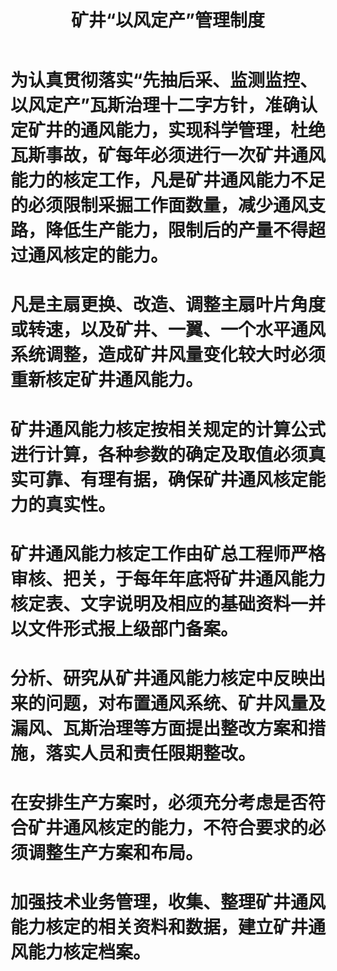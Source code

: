 :PROPERTIES:
:ID:       c1f7847b-4040-4b09-a5f5-e8bc938a1d3c
:END:
#+title: 矿井“以风定产”管理制度
* 为认真贯彻落实“先抽后采、监测监控、以风定产”瓦斯治理十二字方针，准确认定矿井的通风能力，实现科学管理，杜绝瓦斯事故，矿每年必须进行一次矿井通风能力的核定工作，凡是矿井通风能力不足的必须限制采掘工作面数量，减少通风支路，降低生产能力，限制后的产量不得超过通风核定的能力。
* 凡是主扇更换、改造、调整主扇叶片角度或转速，以及矿井、一翼、一个水平通风系统调整，造成矿井风量变化较大时必须重新核定矿井通风能力。
* 矿井通风能力核定按相关规定的计算公式进行计算，各种参数的确定及取值必须真实可靠、有理有据，确保矿井通风核定能力的真实性。
* 矿井通风能力核定工作由矿总工程师严格审核、把关，于每年年底将矿井通风能力核定表、文字说明及相应的基础资料一并以文件形式报上级部门备案。
* 分析、研究从矿井通风能力核定中反映出来的问题，对布置通风系统、矿井风量及漏风、瓦斯治理等方面提出整改方案和措施，落实人员和责任限期整改。
* 在安排生产方案时，必须充分考虑是否符合矿井通风核定的能力，不符合要求的必须调整生产方案和布局。
* 加强技术业务管理，收集、整理矿井通风能力核定的相关资料和数据，建立矿井通风能力核定档案。
